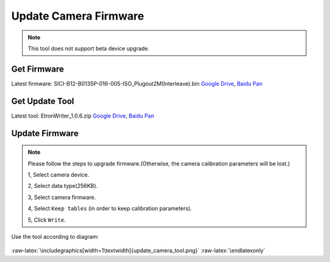 .. role:: raw-latex(raw)
   :format: latex
..

.. _update_camera_firmware:

Update Camera Firmware
======================

.. note::
 This tool does not support beta device upgrade.

Get Firmware
------------

Latest firmware: SICI-B12-B0135P-016-005-ISO_Plugout2M(Interleave).bin
`Google
Drive <https://drive.google.com/open?id=1gAbTf6W10a8iwT7L9TceMVgxQCWKnEsx>`__,
`Baidu Pan <https://pan.baidu.com/s/1sZKxugg5P8Dk5QgneA9ttw>`__

Get Update Tool
---------------

Latest tool: EtronWriter_1.0.6.zip `Google
Drive <https://drive.google.com/open?id=1gAbTf6W10a8iwT7L9TceMVgxQCWKnEsx>`__,
`Baidu Pan <https://pan.baidu.com/s/1sZKxugg5P8Dk5QgneA9ttw>`__

Update Firmware
---------------

.. note::
 Please follow the steps to upgrade firmware.(Otherwise, the
 camera calibration parameters will be lost.)

 1, Select camera device.

 2, Select data type(256KB).

 3, Select camera firmware.

 4, Select ``Keep tables`` (in order to keep calibration parameters).

 5, Click ``Write``.

Use the tool according to diagram:

.. figure:: ../../static/images/update_camera_tool.png
   :alt: update tool


.. raw:: latex

   \latexonly

:raw-latex:`\includegraphics[width=1\textwidth]{update_camera_tool.png}`
:raw-latex:`\endlatexonly`
